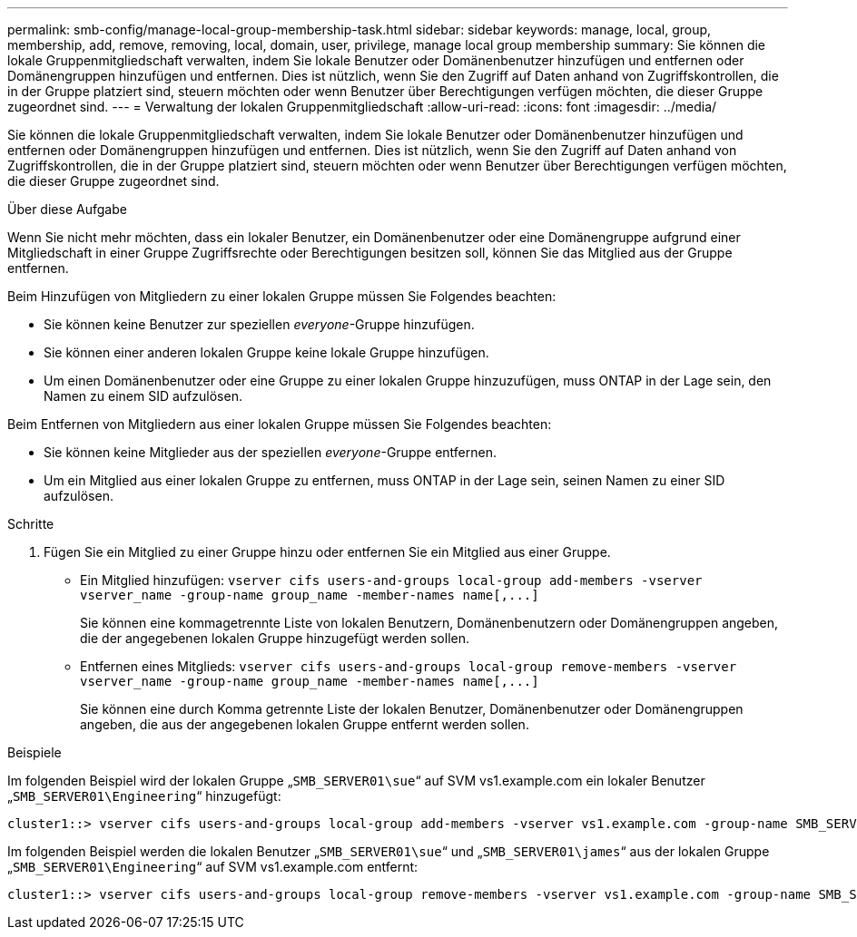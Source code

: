 ---
permalink: smb-config/manage-local-group-membership-task.html 
sidebar: sidebar 
keywords: manage, local, group, membership, add, remove, removing, local, domain, user, privilege, manage local group membership 
summary: Sie können die lokale Gruppenmitgliedschaft verwalten, indem Sie lokale Benutzer oder Domänenbenutzer hinzufügen und entfernen oder Domänengruppen hinzufügen und entfernen. Dies ist nützlich, wenn Sie den Zugriff auf Daten anhand von Zugriffskontrollen, die in der Gruppe platziert sind, steuern möchten oder wenn Benutzer über Berechtigungen verfügen möchten, die dieser Gruppe zugeordnet sind. 
---
= Verwaltung der lokalen Gruppenmitgliedschaft
:allow-uri-read: 
:icons: font
:imagesdir: ../media/


[role="lead"]
Sie können die lokale Gruppenmitgliedschaft verwalten, indem Sie lokale Benutzer oder Domänenbenutzer hinzufügen und entfernen oder Domänengruppen hinzufügen und entfernen. Dies ist nützlich, wenn Sie den Zugriff auf Daten anhand von Zugriffskontrollen, die in der Gruppe platziert sind, steuern möchten oder wenn Benutzer über Berechtigungen verfügen möchten, die dieser Gruppe zugeordnet sind.

.Über diese Aufgabe
Wenn Sie nicht mehr möchten, dass ein lokaler Benutzer, ein Domänenbenutzer oder eine Domänengruppe aufgrund einer Mitgliedschaft in einer Gruppe Zugriffsrechte oder Berechtigungen besitzen soll, können Sie das Mitglied aus der Gruppe entfernen.

Beim Hinzufügen von Mitgliedern zu einer lokalen Gruppe müssen Sie Folgendes beachten:

* Sie können keine Benutzer zur speziellen _everyone_-Gruppe hinzufügen.
* Sie können einer anderen lokalen Gruppe keine lokale Gruppe hinzufügen.
* Um einen Domänenbenutzer oder eine Gruppe zu einer lokalen Gruppe hinzuzufügen, muss ONTAP in der Lage sein, den Namen zu einem SID aufzulösen.


Beim Entfernen von Mitgliedern aus einer lokalen Gruppe müssen Sie Folgendes beachten:

* Sie können keine Mitglieder aus der speziellen _everyone_-Gruppe entfernen.
* Um ein Mitglied aus einer lokalen Gruppe zu entfernen, muss ONTAP in der Lage sein, seinen Namen zu einer SID aufzulösen.


.Schritte
. Fügen Sie ein Mitglied zu einer Gruppe hinzu oder entfernen Sie ein Mitglied aus einer Gruppe.
+
** Ein Mitglied hinzufügen: `+vserver cifs users-and-groups local-group add-members ‑vserver vserver_name -group-name group_name ‑member-names name[,...]+`
+
Sie können eine kommagetrennte Liste von lokalen Benutzern, Domänenbenutzern oder Domänengruppen angeben, die der angegebenen lokalen Gruppe hinzugefügt werden sollen.

** Entfernen eines Mitglieds: `+vserver cifs users-and-groups local-group remove-members -vserver vserver_name -group-name group_name ‑member-names name[,...]+`
+
Sie können eine durch Komma getrennte Liste der lokalen Benutzer, Domänenbenutzer oder Domänengruppen angeben, die aus der angegebenen lokalen Gruppe entfernt werden sollen.





.Beispiele
Im folgenden Beispiel wird der lokalen Gruppe „`SMB_SERVER01\sue`“ auf SVM vs1.example.com ein lokaler Benutzer „`SMB_SERVER01\Engineering`“ hinzugefügt:

[listing]
----
cluster1::> vserver cifs users-and-groups local-group add-members -vserver vs1.example.com -group-name SMB_SERVER01\engineering -member-names SMB_SERVER01\sue
----
Im folgenden Beispiel werden die lokalen Benutzer „`SMB_SERVER01\sue`“ und „`SMB_SERVER01\james`“ aus der lokalen Gruppe „`SMB_SERVER01\Engineering`“ auf SVM vs1.example.com entfernt:

[listing]
----
cluster1::> vserver cifs users-and-groups local-group remove-members -vserver vs1.example.com -group-name SMB_SERVER\engineering -member-names SMB_SERVER\sue,SMB_SERVER\james
----